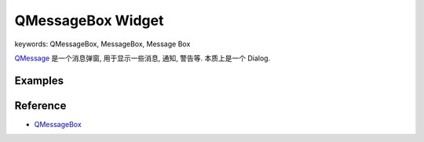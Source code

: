 QMessageBox Widget
==============================================================================
keywords: QMessageBox, MessageBox, Message Box

`QMessage <https://doc.qt.io/qtforpython-6/PySide6/QtWidgets/QMessageBox.html>`_ 是一个消息弹窗, 用于显示一些消息, 通知, 警告等. 本质上是一个 Dialog.


Examples
------------------------------------------------------------------------------
.. dropdown:: QMessageBox_example_1.py

    .. literalinclude:: ./QMessageBox_example_1.py
       :language: python
       :linenos:

.. dropdown:: QMessageBox_example_2.py

    .. literalinclude:: ./QMessageBox_example_2.py
       :language: python
       :linenos:

.. dropdown:: QMessageBox_example_3.py

    .. literalinclude:: ./QMessageBox_example_3.py
       :language: python
       :linenos:


Reference
------------------------------------------------------------------------------
- `QMessageBox <https://doc.qt.io/qtforpython-6/PySide6/QtWidgets/QMessageBox.html>`_

